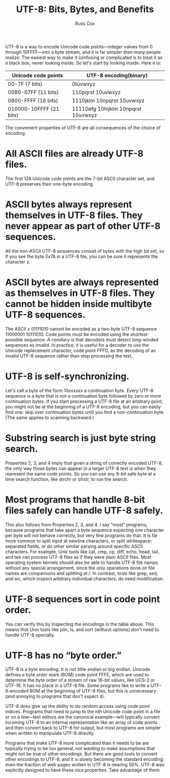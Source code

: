 #+TITLE: UTF-8: Bits, Bytes, and Benefits
#+AUTHOR: Russ Cox

UTF-8 is a way to encode Unicode code points—integer values from 0 through
10FFFF—into a byte stream, and it is far simpler than many people realize. The
easiest way to make it confusing or complicated is to treat it as a black box,
never looking inside. So let's start by looking inside. Here it is:

| Unicode code points     | UTF-8 encoding(binary)              |
|-------------------------+-------------------------------------|
| 00-7F (7 bits)          | 0tuvwxyz                            |
| 0080-07FF (11 bits)     | 110pqrst 10uvwxyz                   |
| 0800-FFFF (16 bits)     | 1110jklm 10npqrst 10uvwxyz          |
| 010000-10FFFF (21 bits) | 11110efg 10hijklm 10npqrst 10uvwxyz |

The convenient properties of UTF-8 are all consequences of the choice of
encoding.

* All ASCII files are already UTF-8 files.

The first 128 Unicode code points are the 7-bit ASCII character set, and UTF-8
preserves their one-byte encoding.

* ASCII bytes always represent themselves in UTF-8 files. They never appear as part of other UTF-8 sequences.

All the non-ASCII UTF-8 sequences consist of bytes with the high bit set, so if
you see the byte 0x7A in a UTF-8 file, you can be sure it represents the
character z.

* ASCII bytes are always represented as themselves in UTF-8 files. They cannot be hidden inside multibyte UTF-8 sequences.

The ASCII z 01111010 cannot be encoded as a two-byte UTF-8 sequence
11000001 10111010. Code points must be encoded using the shortest possible
sequence. A corollary is that decoders must detect long-winded sequences as
invalid. In practice, it is useful for a decoder to use the Unicode replacement
character, code point FFFD, as the decoding of an invalid UTF-8 sequence rather
than stop processing the text.

* UTF-8 is self-synchronizing.

Let's call a byte of the form 10xxxxxx a continuation byte. Every UTF-8 sequence
is a byte that is not a continuation byte followed by zero or more continuation
bytes. If you start processing a UTF-8 file at an arbitrary point, you might not
be at the beginning of a UTF-8 encoding, but you can easily find one: skip over
continuation bytes until you find a non-continuation byte. (The same applies to
scanning backward.)

* Substring search is just byte string search.

Properties 2, 3, and 4 imply that given a string of correctly encoded UTF-8, the
only way those bytes can appear in a larger UTF-8 text is when they represent
the same code points. So you can use any 8-bit safe byte at a time search
function, like strchr or strstr, to run the search.

* Most programs that handle 8-bit files safely can handle UTF-8 safely.

This also follows from Properties 2, 3, and 4. I say “most” programs, because
programs that take apart a byte sequence expecting one character per byte will
not behave correctly, but very few programs do that. It is far more common to
split input at newline characters, or split whitespace-separated fields, or do
other similar parsing around specific ASCII characters. For example, Unix tools
like cat, cmp, cp, diff, echo, head, tail, and tee can process UTF-8 files as if
they were plain ASCII files. Most operating system kernels should also be able
to handle UTF-8 file names without any special arrangement, since the only
operations done on file names are comparisons and splitting at /. In contrast,
tools like grep, sed, and wc, which inspect arbitrary individual characters, do
need modification.

* UTF-8 sequences sort in code point order.

You can verify this by inspecting the encodings in the table above. This means
that Unix tools like join, ls, and sort (without options) don't need to handle
UTF-8 specially.

* UTF-8 has no “byte order.”

UTF-8 is a byte encoding. It is not little endian or big endian. Unicode defines
a byte order mark (BOM) code point FFFE, which are used to determine the byte
order of a stream of raw 16-bit values, like UCS-2 or UTF-16. It has no place in
a UTF-8 file. Some programs like to write a UTF-8-encoded BOM at the beginning
of UTF-8 files, but this is unnecessary (and annoying to programs that don't
expect it).

UTF-8 does give up the ability to do random access using code point indices.
Programs that need to jump to the nth Unicode code point in a file or on a
line—text editors are the canonical example—will typically convert incoming
UTF-8 to an internal representation like an array of code points and then
convert back to UTF-8 for output, but most programs are simpler when written to
manipulate UTF-8 directly.

Programs that make UTF-8 more complicated than it needs to be are typically
trying to be too general, not wanting to make assumptions that might not be true
of other encodings. But there are good tools to convert other encodings to
UTF-8, and it is slowly becoming the standard encoding: even the fraction of web
pages written in UTF-8 is nearing 50%. UTF-8 was explicitly designed to have
these nice properties. Take advantage of them.
